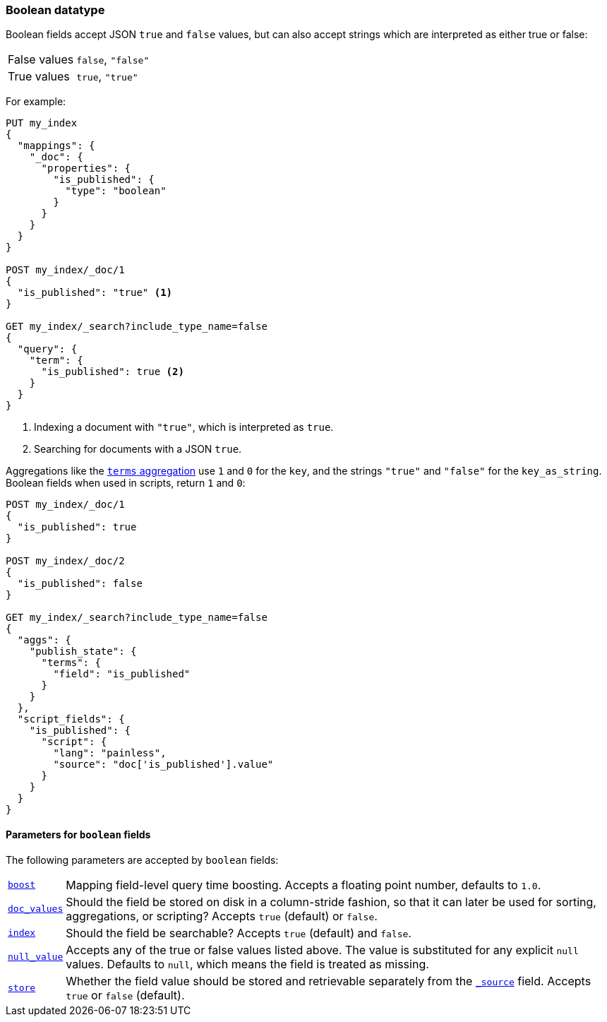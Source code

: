 [[boolean]]
=== Boolean datatype

Boolean fields accept JSON `true` and `false` values, but can also accept
strings which are interpreted as either true or false:

[horizontal]
False values::

    `false`, `"false"`

True values::

    `true`, `"true"`

For example:

[source,js]
--------------------------------------------------
PUT my_index
{
  "mappings": {
    "_doc": {
      "properties": {
        "is_published": {
          "type": "boolean"
        }
      }
    }
  }
}

POST my_index/_doc/1
{
  "is_published": "true" <1>
}

GET my_index/_search?include_type_name=false
{
  "query": {
    "term": {
      "is_published": true <2>
    }
  }
}
--------------------------------------------------
// CONSOLE
<1> Indexing a document with `"true"`, which is interpreted as `true`.
<2> Searching for documents with a JSON `true`.

Aggregations like the <<search-aggregations-bucket-terms-aggregation,`terms`
aggregation>>  use `1` and `0` for the `key`, and the strings `"true"` and
`"false"` for the `key_as_string`. Boolean fields  when used in scripts,
return `1` and `0`:

[source,js]
--------------------------------------------------
POST my_index/_doc/1
{
  "is_published": true
}

POST my_index/_doc/2
{
  "is_published": false
}

GET my_index/_search?include_type_name=false
{
  "aggs": {
    "publish_state": {
      "terms": {
        "field": "is_published"
      }
    }
  },
  "script_fields": {
    "is_published": {
      "script": {
        "lang": "painless",
        "source": "doc['is_published'].value"
      }
    }
  }
}
--------------------------------------------------
// CONSOLE

[[boolean-params]]
==== Parameters for `boolean` fields

The following parameters are accepted by `boolean` fields:

[horizontal]

<<mapping-boost,`boost`>>::

    Mapping field-level query time boosting. Accepts a floating point number, defaults
    to `1.0`.

<<doc-values,`doc_values`>>::

    Should the field be stored on disk in a column-stride fashion, so that it
    can later be used for sorting, aggregations, or scripting? Accepts `true`
    (default) or `false`.

<<mapping-index,`index`>>::

    Should the field be searchable? Accepts `true` (default) and `false`.

<<null-value,`null_value`>>::

    Accepts any of the true or false values listed above. The value is
    substituted for any explicit `null` values.  Defaults to `null`, which
    means the field is treated as missing.

<<mapping-store,`store`>>::

    Whether the field value should be stored and retrievable separately from
    the <<mapping-source-field,`_source`>> field. Accepts `true` or `false`
    (default).


